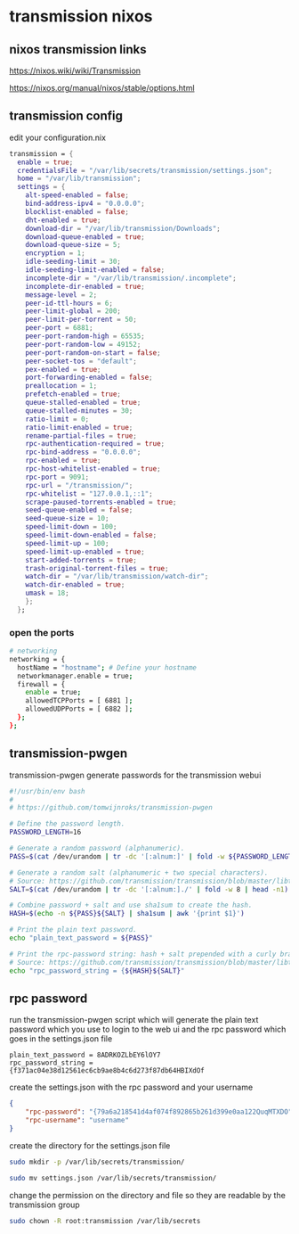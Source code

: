#+STARTUP: content hideblocks
* transmission nixos
** nixos transmission links

[[https://nixos.wiki/wiki/Transmission]]

[[https://nixos.org/manual/nixos/stable/options.html]]

** transmission config

edit your configuration.nix

#+begin_src nix
    transmission = {
      enable = true;
      credentialsFile = "/var/lib/secrets/transmission/settings.json";
      home = "/var/lib/transmission";
      settings = {
        alt-speed-enabled = false;
        bind-address-ipv4 = "0.0.0.0";
        blocklist-enabled = false;
        dht-enabled = true;
        download-dir = "/var/lib/transmission/Downloads";
        download-queue-enabled = true;
        download-queue-size = 5;
        encryption = 1;
        idle-seeding-limit = 30;
        idle-seeding-limit-enabled = false;
        incomplete-dir = "/var/lib/transmission/.incomplete";
        incomplete-dir-enabled = true;
        message-level = 2;
        peer-id-ttl-hours = 6;
        peer-limit-global = 200;
        peer-limit-per-torrent = 50;
        peer-port = 6881;
        peer-port-random-high = 65535;
        peer-port-random-low = 49152;
        peer-port-random-on-start = false;
        peer-socket-tos = "default";
        pex-enabled = true;
        port-forwarding-enabled = false;
        preallocation = 1;
        prefetch-enabled = true;
        queue-stalled-enabled = true;
        queue-stalled-minutes = 30;
        ratio-limit = 0;
        ratio-limit-enabled = true;
        rename-partial-files = true;
        rpc-authentication-required = true;
        rpc-bind-address = "0.0.0.0";
        rpc-enabled = true;
        rpc-host-whitelist-enabled = true;
        rpc-port = 9091;
        rpc-url = "/transmission/";
        rpc-whitelist = "127.0.0.1,::1";
        scrape-paused-torrents-enabled = true;
        seed-queue-enabled = false;
        seed-queue-size = 10;
        speed-limit-down = 100;
        speed-limit-down-enabled = false;
        speed-limit-up = 100;
        speed-limit-up-enabled = true;
        start-added-torrents = true;
        trash-original-torrent-files = true;
        watch-dir = "/var/lib/transmission/watch-dir";
        watch-dir-enabled = true;
        umask = 18;
        };
      };
#+end_src

*** open the ports

#+begin_src sh
  # networking
  networking = {
    hostName = "hostname"; # Define your hostname
    networkmanager.enable = true;
    firewall = {
      enable = true;
      allowedTCPPorts = [ 6881 ];
      allowedUDPPorts = [ 6882 ];
    };
  };
#+end_src

** transmission-pwgen

transmission-pwgen generate passwords for the transmission webui

#+begin_src sh
#!/usr/bin/env bash
#
# https://github.com/tomwijnroks/transmission-pwgen

# Define the password length.
PASSWORD_LENGTH=16

# Generate a random password (alphanumeric).
PASS=$(cat /dev/urandom | tr -dc '[:alnum:]' | fold -w ${PASSWORD_LENGTH} | head -n1)

# Generate a random salt (alphanumeric + two special characters).
# Source: https://github.com/transmission/transmission/blob/master/libtransmission/crypto-utils.c#L132-L136
SALT=$(cat /dev/urandom | tr -dc '[:alnum:]./' | fold -w 8 | head -n1)

# Combine password + salt and use sha1sum to create the hash.
HASH=$(echo -n ${PASS}${SALT} | sha1sum | awk '{print $1}')

# Print the plain text password.
echo "plain_text_password = ${PASS}"

# Print the rpc-password string: hash + salt prepended with a curly bracket.
# Source: https://github.com/transmission/transmission/blob/master/libtransmission/crypto-utils.c#L153
echo "rpc_password_string = {${HASH}${SALT}"
#+end_src

** rpc password

run the transmission-pwgen script which will generate the plain text password 
which you use to login to the web ui and the rpc password which goes in the settings.json file

#+begin_example
plain_text_password = 8ADRKOZLbEY6lOY7
rpc_password_string = {f371ac04e38d12561ec6cb9ae8b4c6d273f87db64HBIXdOf
#+end_example

create the settings.json with the rpc password and your username

#+begin_src json
{
    "rpc-password": "{79a6a218541d4af074f892865b261d399e0aa122QuqMTXDO",
    "rpc-username": "username"
}
#+end_src

create the directory for the settings.json file

#+begin_src sh
sudo mkdir -p /var/lib/secrets/transmission/
#+end_src

#+begin_src sh
sudo mv settings.json /var/lib/secrets/transmission/
#+end_src

change the permission on the directory and file so they are readable by the transmission group

#+begin_src sh
sudo chown -R root:transmission /var/lib/secrets
#+end_src


